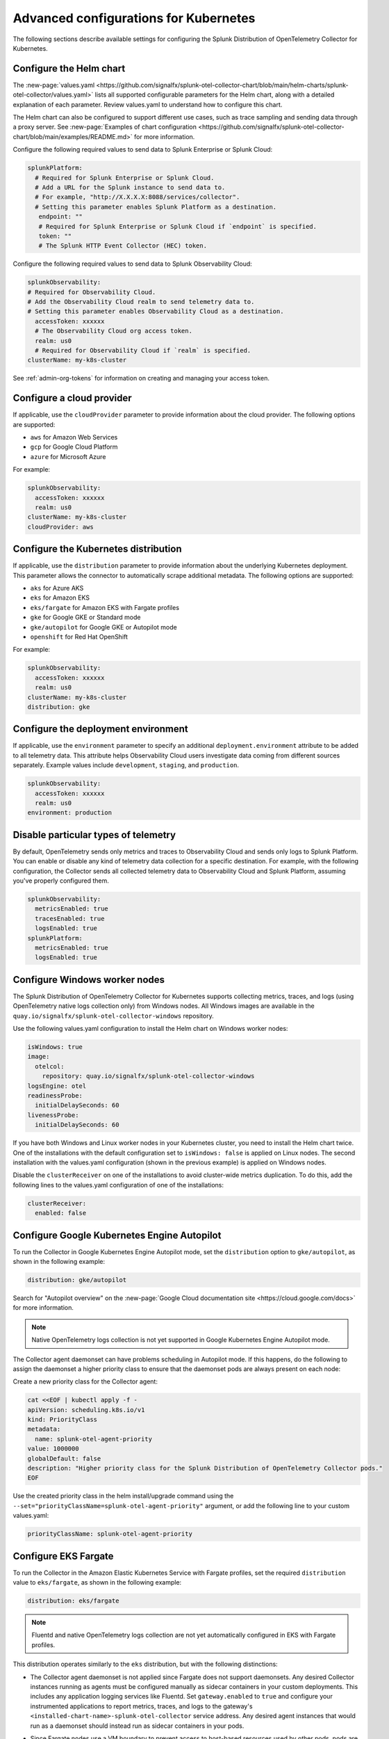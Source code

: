 .. _otel-kubernetes-config:

*********************************************************************************
Advanced configurations for Kubernetes
*********************************************************************************

.. meta::
      :description: Optional configurations for the Splunk Distribution of OpenTelemetry Collector for Kubernetes.

The following sections describe available settings for configuring the Splunk Distribution of OpenTelemetry Collector for Kubernetes.

Configure the Helm chart
===============================

The :new-page:`values.yaml <https://github.com/signalfx/splunk-otel-collector-chart/blob/main/helm-charts/splunk-otel-collector/values.yaml>` lists all supported configurable parameters for the Helm chart, along with a detailed explanation of each parameter. Review values.yaml to understand how to configure this chart.

The Helm chart can also be configured to support different use cases, such as trace sampling and sending data through a proxy server. See :new-page:`Examples of chart configuration <https://github.com/signalfx/splunk-otel-collector-chart/blob/main/examples/README.md>` for more information.

Configure the following required values to send data to Splunk Enterprise or Splunk Cloud:

.. code-block:: yaml

   splunkPlatform:
     # Required for Splunk Enterprise or Splunk Cloud.
     # Add a URL for the Splunk instance to send data to.
     # For example, "http://X.X.X.X:8088/services/collector".
     # Setting this parameter enables Splunk Platform as a destination.
      endpoint: ""
      # Required for Splunk Enterprise or Splunk Cloud if `endpoint` is specified.
      token: ""
      # The Splunk HTTP Event Collector (HEC) token.

Configure the following required values to send data to Splunk Observability Cloud:

.. code-block:: yaml

   splunkObservability:
   # Required for Observability Cloud.
   # Add the Observability Cloud realm to send telemetry data to.
   # Setting this parameter enables Observability Cloud as a destination.
     accessToken: xxxxxx
     # The Observability Cloud org access token.
     realm: us0
     # Required for Observability Cloud if `realm` is specified.
   clusterName: my-k8s-cluster

See :ref:`admin-org-tokens` for information on creating and managing your access token.

Configure a cloud provider
=================================

If applicable, use the ``cloudProvider`` parameter to provide information about the cloud provider. The following options are supported:

* ``aws`` for Amazon Web Services
* ``gcp`` for Google Cloud Platform
* ``azure`` for Microsoft Azure

For example:

.. code-block:: yaml

   splunkObservability:
     accessToken: xxxxxx
     realm: us0
   clusterName: my-k8s-cluster
   cloudProvider: aws

Configure the Kubernetes distribution
============================================

If applicable, use the ``distribution`` parameter to provide information about the underlying Kubernetes deployment. This parameter allows the connector to automatically scrape additional metadata. The following options are supported:

* ``aks`` for Azure AKS
* ``eks`` for Amazon EKS
* ``eks/fargate`` for Amazon EKS with Fargate profiles
* ``gke`` for Google GKE or Standard mode
* ``gke/autopilot`` for Google GKE or Autopilot mode
* ``openshift`` for Red Hat OpenShift

For example:

.. code-block:: yaml

   splunkObservability:
     accessToken: xxxxxx
     realm: us0
   clusterName: my-k8s-cluster
   distribution: gke

Configure the deployment environment
===========================================

If applicable, use the ``environment`` parameter to specify an additional ``deployment.environment`` attribute to be added to all telemetry data. This attribute helps Observability Cloud users investigate data coming from different sources separately. Example values include ``development``, ``staging``, and ``production``.

.. code-block:: yaml

   splunkObservability:
     accessToken: xxxxxx
     realm: us0
   environment: production

Disable particular types of telemetry
============================================

By default, OpenTelemetry sends only metrics and traces to Observability Cloud and sends only logs to Splunk Platform. You can enable or disable any kind of telemetry data collection for a specific destination. For example, with the following configuration, the Collector sends all collected telemetry data to Observability Cloud and Splunk Platform, assuming you've properly configured them.

.. code-block:: yaml

   splunkObservability:
     metricsEnabled: true
     tracesEnabled: true
     logsEnabled: true
   splunkPlatform:
     metricsEnabled: true
     logsEnabled: true

Configure Windows worker nodes
===============================================

The Splunk Distribution of OpenTelemetry Collector for Kubernetes supports collecting metrics, traces, and logs (using OpenTelemetry native logs collection only) from Windows nodes. All Windows images are available in the ``quay.io/signalfx/splunk-otel-collector-windows`` repository.

Use the following values.yaml configuration to install the Helm chart on Windows worker nodes:

.. code-block:: yaml

   isWindows: true
   image:
     otelcol:
       repository: quay.io/signalfx/splunk-otel-collector-windows
   logsEngine: otel
   readinessProbe:
     initialDelaySeconds: 60
   livenessProbe:
     initialDelaySeconds: 60

If you have both Windows and Linux worker nodes in your Kubernetes cluster, you need to install the Helm chart twice. One of the installations with the default configuration set to ``isWindows: false`` is applied on Linux nodes. The second installation with the values.yaml configuration (shown in the previous example) is applied on Windows nodes.

Disable the ``clusterReceiver`` on one of the installations to avoid cluster-wide metrics duplication. To do this, add the following lines
to the values.yaml configuration of one of the installations:

.. code-block:: yaml

   clusterReceiver:
     enabled: false

Configure Google Kubernetes Engine Autopilot
===========================================================

To run the Collector in Google Kubernetes Engine Autopilot mode, set the ``distribution`` option to ``gke/autopilot``, as shown in the following example:

.. code-block:: yaml

   distribution: gke/autopilot

Search for "Autopilot overview" on the :new-page:`Google Cloud documentation site <https://cloud.google.com/docs>` for more information.

.. note::
   Native OpenTelemetry logs collection is not yet supported in Google Kubernetes Engine Autopilot mode.

The Collector agent daemonset can have problems scheduling in Autopilot mode. If this happens, do the following to assign the daemonset a higher priority class to ensure that the daemonset pods are always present on each node:

Create a new priority class for the Collector agent:

.. code-block:: yaml

   cat <<EOF | kubectl apply -f -
   apiVersion: scheduling.k8s.io/v1
   kind: PriorityClass
   metadata:
     name: splunk-otel-agent-priority
   value: 1000000
   globalDefault: false
   description: "Higher priority class for the Splunk Distribution of OpenTelemetry Collector pods."
   EOF

Use the created priority class in the helm install/upgrade command using the ``--set="priorityClassName=splunk-otel-agent-priority"`` argument, or add the following line to your custom values.yaml:

.. code-block:: yaml

   priorityClassName: splunk-otel-agent-priority


.. _config-eks-fargate:

Configure EKS Fargate
===============================

To run the Collector in the Amazon Elastic Kubernetes Service with Fargate profiles, set the required ``distribution`` value to ``eks/fargate``, as shown in the following example:

.. code-block:: yaml

   distribution: eks/fargate

.. note::
   Fluentd and native OpenTelemetry logs collection are not yet automatically configured in EKS with Fargate profiles.

This distribution operates similarly to the ``eks`` distribution, but with the following distinctions:

* The Collector agent daemonset is not applied since Fargate does not support daemonsets. Any desired Collector instances running as agents must be configured manually as sidecar containers in your custom deployments. This includes any application logging services like Fluentd. Set ``gateway.enabled`` to ``true`` and configure your instrumented applications to report metrics, traces, and logs to the gateway's ``<installed-chart-name>-splunk-otel-collector`` service address. Any desired agent instances that would run as a daemonset should instead run as sidecar containers in your pods.
* Since Fargate nodes use a VM boundary to prevent access to host-based resources used by other pods, pods are not able to reach their own kubelet. The cluster receiver for the Fargate distribution has two primary differences between regular ``eks`` to work around this limitation:
   * The configured cluster receiver is deployed as a two-replica StatefulSet instead of a Deployment, and uses a Kubernetes Observer extension that discovers the cluster's nodes and, on the second replica, its pods for user-configurable receiver creator additions.Using this observer dynamically creates the Kubelet Stats receiver instances that report kubelet metrics for all observed Fargate nodes. The first replica monitors the cluster with a ``k8s_cluster`` receiver, and the second cluster monitors all kubelets except its own (due to an EKS/Fargate networking restriction).
   * The first replica's Collector monitors the second's kubelet. This is made possible by a Fargate-specific ``splunk-otel-eks-fargate-kubeletstats-receiver-node`` node label. The Collector's ClusterRole for ``eks/fargate`` allows the ``patch`` verb on ``nodes`` resources for the default API groups to allow the cluster receiver's init container to add this node label for designated self monitoring.

Collect logs
=========================

The Helm chart currently uses Fluentd for Kubernetes logs collection. Logs collected with Fluentd are sent through the Collector agent, which does all of the necessary metadata enrichment. The OpenTelemetry Collector also has native functionality for logs collection, which will soon be migrated from Fluentd to the OpenTelemetry logs collection.

Add the following line to your configuration to use OpenTelemetry logs collection instead of Fluentd:

.. code-block:: yaml

   logsEngine: otel

The following are known limitations of native OpenTelemetry logs collection:

* The ``service.name`` attribute is not automatically constructed in an Istio environment, which means that correlation between logs and traces does not work in Splunk Observability Cloud. Use Fluentd for logs collection if you deploy the Helm chart with ``autodetect.istio=true``.
* Journald logs cannot be natively collected by the Collector at this time.
* Logs collection is not supported in GKE Autopilot at this time.
* See also :ref:`other rules and limitations for metrics and dimensions <metric-dimension-names>`. For instance, you can have up to 36 dimensions per MTS, otherwise the data point is dropped.

Add log files from Kubernetes host machines or volumes
----------------------------------------------------------

Add additional log files to be ingested from Kubernetes host machines and Kubernetes volumes by configuring ``agent.extraVolumes``, ``agent.extraVolumeMounts``, and ``logsCollection.extraFileLogs`` in the values.yaml file used to deploy the Collector for Kubernetes.

The following example shows how to add logs from Kubernetes host machines:

.. code-block:: yaml

  logsCollection:
    extraFileLogs:
      filelog/audit-log:
        include: [/var/log/kubernetes/apiserver/audit.log]
        start_at: beginning
        include_file_path: true
        include_file_name: false
        resource:
          com.splunk.source: /var/log/kubernetes/apiserver/audit.log
          host.name: 'EXPR(env("K8S_NODE_NAME"))'
          com.splunk.sourcetype: kube:apiserver-audit
  agent:
    extraVolumeMounts:
      - name: audit-log
        mountPath: /var/log/kubernetes/apiserver
    extraVolumes:
      - name: audit-log
        hostPath:
        path: /var/log/kubernetes/apiserver

Process multi-line logs
-------------------------------------

The Splunk Distribution of OpenTelemetry Collector for Kubernetes supports parsing of multi-line logs to help read, understand, and troubleshoot the multi-line logs in a better way. Process multi-line logs by adding the following section to your values.yaml configuration:

.. code-block:: yaml

  logsCollection:
    containers:
      multilineConfigs:
        - namespaceName:
            value: default
          podName:
            value: buttercup-app-.*
            useRegexp: true
          containerName:
            value: server
            firstEntryRegex: ^[^\s].*

Use :new-page:`regex101 <https://regex101.com/ >` to find a golang regex that works for your format and specify it in the config file for the config option ``firstEntryRegex``.

Collect journald events
------------------------------

The Splunk Distribution of OpenTelemetry Collector for Kubernetes can collect journald events from Kubernetes environment. Process journald events by adding the following section to your values.yaml configuration:

.. code-block:: yaml

  logsCollection:
    journald:
      enabled: true
      directory: /run/log/journal
      # List of service units to collect and configuration for each. Update the list as needed.
      units:
        - name: kubelet
          priority: info
        - name: docker
          priority: info
        - name: containerd
          priority: info
      # Optional: Route journald logs to a seperate Splunk Index by specifying the index
      # value. Make sure the index exists in Splunk and is configured to receive HEC
      # traffic (not applicable to Observability Cloud).
      index: ""

Review performance benchmarks
------------------------------------------------------------

Some configurations used with the OpenTelemetry Collector (as set using the Collector for Kubernetes Helm chart) can have an impact on overall performance of log ingestion. The more receivers, processors, exporters, and extensions that are added to any of the pipelines, the greater the performance impact.

The Splunk Distribution of OpenTelemetry Collector for Kubernetes can exceed the default throughput of the HTTP Event Collector (HEC). To address capacity needs, monitor the HEC throughput and back pressure on the Collector for Kubernetes deployments and be prepared to add additional nodes as needed.

The following table provides a summary of performance benchmarks run internally:

.. list-table:: Performance benchmarks
   :header-rows: 1
   :widths: 25 25 25 25

   * - Log generator count
     - Event size (byte)
     - Agent CPU usage
     - Agent EPS

   * - 1
     - 256
     - 1.8
     - 30,000

   * - 1
     - 516
     - 1.8
     - 28,000

   * - 1
     - 1024
     - 1.8
     - 24,000

   * - 5
     - 256
     - 3.2
     - 54,000

   * - 7
     - 256
     - 3
     - 52,000

   * - 10
     - 256
     - 3.2
     - 53,000

The data pipelines for these test runs involved reading container logs as they are being written, then parsing filename for metadata, enriching it with Kubernetes metadata, reformatting the data structure, and sending logs (without compression) to the Splunk HEC endpoint.

Run the container in non-root user mode
==================================================

Collecting logs often requires reading log files that are owned by the root user. By default, the container runs with ``securityContext.runAsUser = 0``, which gives the root user permission to read those files. To run the container in non-root user mode, set ``.agent.securityContext`` to ``20000`` to cause the container to run the required file system operations as UID and GID ``20000`` (this can be any other UID and GUI).

.. note::
   Setting the ``containerRuntime:`` parameter to ``cri-o`` did not work during internal testing for logs collection.

Override a control plane configuration
==============================================================

If ``agent.controlPlaneEnabled=true``, the Helm chart sets up the Collector to collect metrics from the control plane.

To collect control plane metrics, the Helm chart uses the Collector on each node to use the receiver creator to represent control plane receivers at runtime. The receiver creator has a set of discovery rules that know which control plane receivers to create. The default discovery rules can vary depending on the Kubernetes distribution and version. See the :new-page:`receiver creator <https://github.com/open-telemetry/opentelemetry-collector-contrib/blob/main/receiver/receivercreator/README.md>` documentation in GitHub for more information.

If your control plane is using non-standard specifications, then you can provide a custom configuration to allow the Collector to successfully connect to it.

The Collector relies on pod-level network access to collect metrics from the control plane pods. Since most cloud Kubernetes as a service distributions don't expose the control plane pods to the end user, collecting metrics from these distributions is not supported.

The following distributions are supported:

* Kubernetes 1.22 (kops created)
* OpenShift version 4.9

The following distributions are not supported:

* AKS
* EKS
* EKS/Fargate
* GKE
* GKE/Autopilot

See the :new-page:`agent template <https://github.com/signalfx/splunk-otel-collector-chart/blob/main/helm-charts/splunk-otel-collector/templates/config/_otel-agent.tpl>` for the  default configurations for the control plane receivers.

Refer to the following documentation for information on the configuration options and supported metrics for each control plane receiver:

* :new-page:`CoreDNS <https://docs.splunk.com/Observability/gdi/coredns/coredns.html>`
* :new-page:`Kubernetes controller manager <https://docs.splunk.com/Observability/gdi/kube-controller-manager/kube-controller-manager.html>`
* :new-page:`Kubernetes API server <https://docs.splunk.com/Observability/gdi/kubernetes-apiserver/kubernetes-apiserver.html>`
* :new-page:`Kubernetes proxy <https://docs.splunk.com/Observability/gdi/kubernetes-proxy/kubernetes-proxy.html>`
* :new-page:`Kubernetes scheduler <https://docs.splunk.com/Observability/gdi/kubernetes-scheduler/kubernetes-scheduler.html>`

There is a known limitation when using the Kubernetes proxy control plane receiver. When using a kops created Kubernetes cluster, a network connectivity issue has been reported that prevents proxy metrics from being collected. The limitation can be addressed by updating the kubeProxy metric bind address in the kops cluster specification:

#. Set ``kubeProxy.metricsBindAddress: 0.0.0.0`` in the kops cluster specification.
#. Run ``kops update cluster {cluster_name}`` and ``kops rolling-update cluster {cluster_name}`` to deploy the change.

Using custom configurations for nonstandard control plane components
-----------------------------------------------------------------------------

You can override the default configuration values used to connect to the control plane. If your control plane uses nonstandard ports or custom TLS settings, you need to override the default configurations. The following example shows how to connect to a nonstandard API server that uses port 3443 for metrics and custom TLS certs stored in the /etc/myapiserver/ directory.

.. code-block:: yaml

   agent:
     config:
       receivers:
         receiver_creator:
           receivers:
             # Template for overriding the discovery rule and configuration.
             # smartagent/{control_plane_receiver}:
             #   rule: {rule_value}
             #   config:
             #     {config_value}
             smartagent/kubernetes-apiserver:
               rule: type == "port" && port == 3443 && pod.labels["k8s-app"] == "kube-apiserver"
               config:
                 clientCertPath: /etc/myapiserver/clients-ca.crt
                 clientKeyPath: /etc/myapiserver/clients-ca.key
                 skipVerify: true
                 useHTTPS: true
                 useServiceAccount: false

Add additional telemetry sources
===========================================

Use the ``autodetect`` configuration option to enable additional telemetry sources.

Set ``autodetect.prometheus=true`` if you want the Collector to scrape Prometheus metrics from pods that have generic Prometheus-style annotations. Add the following annotations on pods to allow a fine control of the scraping process:

* ``prometheus.io/scrape: true``: The default configuration scrapes all pods. If set to ``false``, this annotation excludes the pod from the scraping process.
* ``prometheus.io/path``: The path to scrape the metrics from. The default value is ``/metrics``.
* ``prometheus.io/port``: The port to scrape the metrics from. The default value is ``9090``.

If the Collector is running in an Istio environment, set ``autodetect.istio=true`` to make sure that all traces, metrics, and logs reported by Istio are collected in a unified manner.

For example, use the following configuration to enable automatic detection of both Prometheus and Istio telemetry sources:

.. code-block:: yaml

   splunkObservability:
     accessToken: xxxxxx
     realm: us0
   clusterName: my-k8s-cluster
   autodetect:
     istio: true
     prometheus: true

Override the underlying OpenTelemetry agent configuration
==============================================================

You can override the underlying OpenTelemetry agent configuration to use your own OpenTelemetry Agent configuration. To do this, include a custom configuration in the ``agent.config`` parameter in the values.yaml configuration. This custom configuration is merged into the default agent configuration. Parts of the configuration (for example, ``service``, ``pipelines``, ``logs``, and ``processors`` need to be fully re-defined after the files are merged.

The following example shows a values.yaml file with custom gateway values:

.. code-block:: yaml

   clusterName: my-cluster
   splunkObservability:
     realm: us0
     accessToken: my-access-token

   agent:
     config:
       exporters:
         otlp:
           endpoint: <custom-gateway-url>:4317
           insecure: true
         signalfx:
           ingest_url: http://<custom-gateway-url>:9943
           api_url: http://<custom-gateway-url>:6060
       service:
         pipelines:
           traces:
             exporters: [otlp, signalfx]
           metrics:
             exporters: [otlp]
           logs:
             exporters: [otlp]

   clusterReceiver:
     config:
       exporters:
         signalfx:
           ingest_url: http://<custom-gateway-url>:9943
           api_url: http://<custom-gateway-url>:6060
